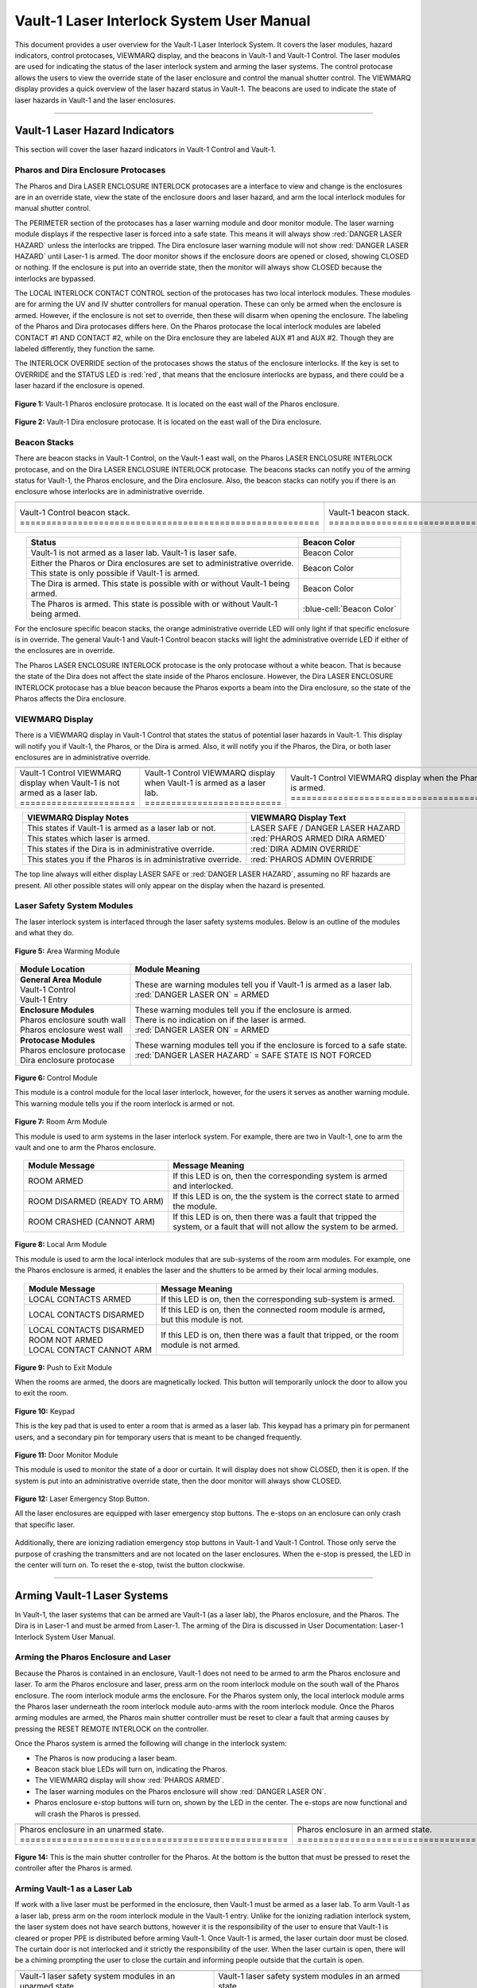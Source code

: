 .. This section was added to make the custom.css file classes work
.. role:: orange
.. role:: green
.. role:: blue
.. role:: green-cell
.. role:: orange-cell
.. role:: white-cell

Vault-1 Laser Interlock System User Manual
==========================================

This document provides a user overview for the Vault-1 Laser Interlock System.
It covers the laser modules, hazard indicators, control protocases, VIEWMARQ display, and the beacons in Vault-1 and Vault-1 Control.
The laser modules are used for indicating the status of the laser interlock system and arming the laser systems.
The control protocase allows the users to view the override state of the laser enclosure and control the manual shutter control. 
The VIEWMARQ display provides a quick overview of the laser hazard status in Vault-1.
The beacons are used to indicate the state of laser hazards in Vault-1 and the laser enclosures.

-----


Vault-1 Laser Hazard Indicators
-------------------------------

This section will cover the laser hazard indicators in Vault-1 Control and Vault-1. 


Pharos and Dira Enclosure Protocases
^^^^^^^^^^^^^^^^^^^^^^^^^^^^^^^^^^^^

The Pharos and Dira LASER ENCLOSURE INTERLOCK protocases are a interface to view and change is the enclosures are in an override state, view the state of the enclosure doors and laser hazard, and arm the local interlock modules for manual shutter control.

The PERIMETER section of the protocases has a laser warning module and door monitor module. 
The laser warning module displays if the respective laser is forced into a safe state. 
This means it will always show :red:`DANGER LASER HAZARD` unless the interlocks are tripped. 
The Dira enclosure laser warning module will not show :red:`DANGER LASER HAZARD` until Laser-1 is armed.
The door monitor shows if the enclosure doors are opened or closed, showing :green:`CLOSED` or nothing.  
If the enclosure is put into an override state, then the monitor will always show :green:`CLOSED` because the interlocks are bypassed. 

The LOCAL INTERLOCK CONTACT CONTROL section of the protocases has two local interlock modules. 
These modules are for arming the UV and IV shutter controllers for manual operation. 
These can only be armed when the enclosure is armed. 
However, if the enclosure is not set to override, then these will disarm when opening the enclosure. 
The labeling of the Pharos and Dira protocases differs here. 
On the Pharos protocase the local interlock modules are labeled CONTACT #1 AND CONTACT #2, while on the Dira enclosure they are labeled AUX #1 and AUX #2. 
Though they are labeled differently, they function the same. 

The INTERLOCK OVERRIDE section of the protocases shows the status of the enclosure interlocks. 
If the key is set to OVERRIDE and the STATUS LED is :red:`red`, that means that the enclosure interlocks are bypass, and there could be a laser hazard if the enclosure is opened. 

.. figure:: /images/user_docs/Vault-1_laser/Pharos_protocase.jpg
   :scale: 20 %
   :align: center

   **Figure 1:** Vault-1 Pharos enclosure protocase. 
   It is located on the east wall of the Pharos enclosure.

.. figure:: /images/user_docs/Vault-1_laser/Dira_protocase.jpg
    :scale: 20 %
    :align: center

    **Figure 2:** Vault-1 Dira enclosure protocase. 
    It is located on the east wall of the Dira enclosure.

Beacon Stacks
^^^^^^^^^^^^^

There are beacon stacks in Vault-1 Control, on the Vault-1 east wall, on the Pharos LASER ENCLOSURE INTERLOCK protocase, and on the Dira LASER ENCLOSURE INTERLOCK protocase. 
The beacons stacks can notify you of the arming status for Vault-1, the Pharos enclosure, and the Dira enclosure. 
Also, the beacon stacks can notify you if there is an enclosure whose interlocks are in administrative override. 


.. list-table:: 
  :align: center

  * - .. image:: /images/user_docs/Vault-1_laser/Vault-1_Control_beacons.jpg
        :scale: 76 %
        :align: center

    - .. image:: /images/user_docs/Vault-1_laser/Vault-1_beacons.jpg
        :scale: 20 %
        :align: center

    - .. image:: /images/user_docs/Vault-1_laser/Pharos_beacons.jpg
        :scale: 43 %
        :align: center

    - .. image:: /images/user_docs/Vault-1_laser/Dira_beacons.jpg
        :scale: 53 %
        :align: center

  * - Vault-1 Control beacon stack. :white-cell:`=========================================================`
    - Vault-1 beacon stack. :white-cell:`=================================================================`
    - Pharos LASER ENCLOSURE INTERLOCK protocase beacon stack. :white-cell:`==============================`
    - Dira LASER ENCLOSURE INTERLOCK protocase beacon stack. :white-cell:`================================`

.. table-caption:: 
    **Table 3:** These are the Vault-1 laser interlock system beacon stacks.



.. list-table::
    :align: center
    :header-rows: 1

    * - Status
      - Beacon Color

    * - | Vault-1 is not armed as a laser lab. Vault-1 is laser safe. 
      - :green-cell:`Beacon Color`

    * - | Either the Pharos or Dira enclosures are set to administrative override. 
        | This state is only possible if Vault-1 is armed.
      - :orange-cell:`Beacon Color`

    * - | The Dira is armed. This state is possible with or without Vault-1 being
        | armed.
      - :white-cell:`Beacon Color`

    * - | The Pharos is armed. This state is possible with or without Vault-1 
        | being armed. 
      - :blue-cell:`Beacon Color`
.. 

For the enclosure specific beacon stacks, the :orange:`orange` administrative override LED will only light if that specific enclosure is in override. 
The general Vault-1 and Vault-1 Control beacon stacks will light the administrative override LED if either of the enclosures are in override. 

The Pharos LASER ENCLOSURE INTERLOCK protocase is the only protocase without a white beacon. 
That is because the state of the Dira does not affect the state inside of the Pharos enclosure. 
However, the Dira LASER ENCLOSURE INTERLOCK protocase has a blue beacon because the Pharos exports a beam into the Dira enclosure, so the state of the Pharos affects the Dira enclosure.

.. .. figure:: /images/user_docs/Vault-1_laser/Vault-1_Control_beacons.jpg
..    :scale: 20 %
..    :align: center

..    **Figure 3:** This is the Vault-1 Control beacon stack.

.. .. figure:: /images/user_docs/Vault-1_laser/Vault-1_beacons.jpg
..     :scale: 20 %
..     :align: center
    
..     **Figure 4:** This is the Vault-1 beacon stack. 
..     It is located on the east wall of Vault-1.


VIEWMARQ Display
^^^^^^^^^^^^^^^^

There is a VIEWMARQ display in Vault-1 Control that states the status of potential laser hazards in Vault-1. 
This display will notify you if Vault-1, the Pharos, or the Dira is armed. 
Also, it will notify you if the Pharos, the Dira, or both laser enclosures are in administrative override. 


.. .. figure:: /images/user_docs/Vault-1_ionizing_radiation/Vault-1_Control_VIEWMARQ_safe.jpg
..     :scale: 20 %
..     :align: center

..     **Figure 4:** This is the VIEWMARQ display in Vault-1 Control. 
..     This is how the display looks when Vault-1 is not armed as a laser lab.


.. list-table::
  :align: center

  * - .. image:: /images/user_docs/Vault-1_laser/Vault-1_VIEWMARQ_safe.jpg
        :scale: 20 %
        :align: center

    - .. image:: /images/user_docs/Vault-1_laser/Vault-1_VIEWMARQ_laser_hazard.jpg
        :scale: 20 %
        :align: center

    - .. image:: /images/user_docs/Vault-1_laser/Vault-1_VIEWMARQ_Pharos_armed.jpg
        :scale: 20 %
        :align: center

    - .. image:: /images/user_docs/Vault-1_laser/Vault-1_VIEWMARQ_all_armed.jpg
        :scale: 20 %
        :align: center

  * - Vault-1 Control VIEWMARQ display when Vault-1 is not armed as a laser lab. :white-cell:`======================`
    - Vault-1 Control VIEWMARQ display when Vault-1 is armed as a laser lab. :white-cell:`==========================`
    - Vault-1 Control VIEWMARQ display when the Pharos is armed. :white-cell:`======================================`
    - Vault-1 Control VIEWMARQ display when all hazards are armed. :white-cell:`====================================`

.. table-caption:: 
  **Table 4:** These are the Vault-1 laser interlock system VIEWMARQ display examples.


.. list-table::
    :header-rows: 1
    :align: center

    * - VIEWMARQ Display Notes
      - VIEWMARQ Display Text

    * - | This states if Vault-1 is armed as a laser lab or not.
      - | :green:`LASER SAFE` / :green:`DANGER LASER HAZARD`

    * - | This states which laser is armed.
      - | :red:`PHAROS ARMED            DIRA ARMED`

    * - | This states if the Dira is in administrative override.
      - | :red:`DIRA ADMIN OVERRIDE`

    * - | This states you if the Pharos is in administrative override.
      - | :red:`PHAROS ADMIN OVERRIDE`


The top line always will either display :green:`LASER SAFE` or :red:`DANGER LASER HAZARD`, assuming no RF hazards are present.  
All other possible states will only appear on the display when the hazard is presented. 


Laser Safety System Modules
^^^^^^^^^^^^^^^^^^^^^^^^^^^

The laser interlock system is interfaced through the laser safety systems modules. Below is an outline of the modules and what they do. 

.. figure:: /images/laser_safety_systems/warning_module.gif
    :align: center

    **Figure 5:** Area Warming Module

.. list-table::
  :header-rows: 1
  :align: center

  * - Module Location
    - Module Meaning
  * - | **General Area Module**
      | Vault-1 Control
      | Vault-1 Entry
    - | These are warning modules tell you if Vault-1 is armed as a laser lab. 
      | :red:`DANGER LASER ON` = ARMED
  * - | **Enclosure Modules**
      | Pharos enclosure south wall
      | Pharos enclosure west wall
    - | These warning modules tell you if the enclosure is armed.
      | There is no indication on if the laser is armed. 
      | :red:`DANGER LASER ON` = ARMED
  * - | **Protocase Modules**
      | Pharos enclosure protocase
      | Dira enclosure protocase
    - | These warning modules tell you if the enclosure is forced to a safe state. 
      | :red:`DANGER LASER HAZARD` = SAFE STATE IS NOT FORCED

.. figure:: /images/laser_safety_systems/control_module.gif
    :align: center

    **Figure 6:** Control Module

    This module is a control module for the local laser interlock, however, for the users it serves as another warning module.
    This warning module tells you if the room interlock is armed or not.


.. figure:: /images/laser_safety_systems/room_arm.png
    :align: center

    **Figure 7:** Room Arm Module

    This module is used to arm systems in the laser interlock system.
    For example, there are two in Vault-1, one to arm the vault and one to arm the Pharos enclosure.


.. list-table::
  :header-rows: 1
  :align: center

  * - Module Message
    - Message Meaning
  * - :orange:`ROOM ARMED`
    - | If this LED is on, then the corresponding system is armed 
      | and interlocked.
  * - :green:`ROOM DISARMED (READY TO ARM)`
    - | If this LED is on, the the system is the correct state to armed
      | the module.
  * - :orange:`ROOM CRASHED (CANNOT ARM)`
    - | If this LED is on, then there was a fault that tripped the 
      | system, or a fault that will not allow the system to be armed. 



.. figure:: /images/laser_safety_systems/local_arm.png
    :align: center

    **Figure 8:** Local Arm Module

    This module is used to arm the local interlock modules that are sub-systems of the room arm modules.
    For example, one the Pharos enclosure is armed, it enables the laser and the shutters to be armed by their local arming modules.

.. list-table::
  :header-rows: 1
  :align: center

  * - Module Message
    - Message Meaning
  * - :orange:`LOCAL CONTACTS ARMED`
    - | If this LED is on, then the corresponding sub-system is armed.
  * - :green:`LOCAL CONTACTS DISARMED`
    - | If this LED is on, then the connected room module is armed, 
      | but this module is not.
  * - | :green:`LOCAL CONTACTS DISARMED`
      | :green:`ROOM NOT ARMED`
      | :green:`LOCAL CONTACT CANNOT ARM`
    - | If this LED is on, then there was a fault that tripped, or the room 
      | module is not armed.


.. figure:: /images/laser_safety_systems/push_to_exit.png
    :align: center

    **Figure 9:** Push to Exit Module

    When the rooms are armed, the doors are magnetically locked.
    This button will temporarily unlock the door to allow you to exit the room.

.. figure:: /images/laser_safety_systems/key_pad.jpg
    :align: center

    **Figure 10:** Keypad

    This is the key pad that is used to enter a room that is armed as a laser lab. 
    This keypad has a primary pin for permanent users, and a secondary pin for temporary users that is meant to be changed frequently.

.. figure:: /images/laser_safety_systems/door_monitor.jpg
    :align: center

    **Figure 11:** Door Monitor Module

    This module is used to monitor the state of a door or curtain.
    It will display does not show :green:`CLOSED`, then it is open. 
    If the system is put into an administrative override state, then the door monitor will always show :green:`CLOSED`.


.. figure:: /images/laser_safety_systems/e_stop.png
    :align: center

    **Figure 12:** Laser Emergency Stop Button. 

    All the laser enclosures are equipped with laser emergency stop buttons. 
    The e-stops on an enclosure can only crash that specific laser. 

Additionally, there are ionizing radiation emergency stop buttons in Vault-1 and Vault-1 Control. 
Those only serve the purpose of crashing the transmitters and are not located on the laser enclosures.
When the e-stop is pressed, the LED in the center will turn on.
To reset the e-stop, twist the button clockwise.

-----


Arming Vault-1 Laser Systems
----------------------------

In Vault-1, the laser systems that can be armed are Vault-1 (as a laser lab), the Pharos enclosure, and the Pharos. 
The Dira is in Laser-1 and must be armed from Laser-1. 
The arming of the Dira is discussed in User Documentation: Laser-1 Interlock System User Manual.

Arming the Pharos Enclosure and Laser
^^^^^^^^^^^^^^^^^^^^^^^^^^^^^^^^^^^^^


Because the Pharos is contained in an enclosure, Vault-1 does not need to be armed to arm the Pharos enclosure and laser. 
To arm the Pharos enclosure and laser, press arm on the room interlock module on the south wall of the Pharos enclosure. 
The room interlock module arms the enclosure. 
For the Pharos system only, the local interlock module arms the Pharos laser underneath the room interlock module auto-arms with the room interlock module.
Once the Pharos arming modules are armed, the Pharos main shutter controller must be reset to clear a fault that arming causes by pressing the RESET REMOTE INTERLOCK on the controller. 


Once the Pharos system is armed the following will change in the interlock system:

- The Pharos is now producing a laser beam.
- Beacon stack :blue:`blue` LEDs will turn on, indicating the Pharos.
- The VIEWMARQ display will show :red:`PHAROS ARMED`.
- The laser warning modules on the Pharos enclosure will show :red:`DANGER LASER ON`.
- Pharos enclosure e-stop buttons will turn on, shown by the LED in the center. The e-stops are now functional and will crash the Pharos is pressed.

.. .. figure:: /images/user_docs/Vault-1_laser/Pharos_enclosure_unarmed.jpg
..     :scale: 20 %
..     :align: center

..     **Figure 13:** These are the modules for the arming of the Pharos enclosure. 
..     This is how the modules look when the Pharos enclosure is not armed.

.. .. figure:: /images/user_docs/Vault-1_laser/Pharos_enclosure_armed.jpg
..     :scale: 20 %
..     :align: center

..     **Figure 14:** This is the modules after arming of the Pharos enclosure after it is armed.
..     There is a laser hazard indicator module on the west wall of the enclosure that will also update once this is armed. 


.. list-table:: 
  :align: center

  * - .. image:: /images/user_docs/Vault-1_laser/Pharos_enclosure_unarmed.jpg
        :scale: 20 %
        :align: center

    - .. image:: /images/user_docs/Vault-1_laser/Pharos_enclosure_armed.jpg
        :scale: 20 %
        :align: center

  * - Pharos enclosure in an unarmed state. :white-cell:`===================================================`
    - Pharos enclosure in an armed state. :white-cell:`=====================================================`

.. table-caption:: 
  **Figure 13:** These are the laser safety system modules for arming the Pharos in armed and unarmed states.



.. figure:: /images/user_docs/Vault-1_laser/Pharos_main_shutter.jpg
    :scale: 20 %
    :align: center

    **Figure 14:** This is the main shutter controller for the Pharos. 
    At the bottom is the button that must be pressed to reset the controller after the Pharos is armed.



Arming Vault-1 as a Laser Lab
^^^^^^^^^^^^^^^^^^^^^^^^^^^^^

If work with a live laser must be performed in the enclosure, then Vault-1 must be armed as a laser lab. 
To arm Vault-1 as a laser lab, press arm on the room interlock module in the Vault-1 entry. 
Unlike for the ionizing radiation interlock system, the laser system does not have search buttons, however it is the responsibility of the user to ensure that Vault-1 is cleared or proper PPE is distributed before arming Vault-1. 
Once Vault-1 is armed, the laser curtain door must be closed. 
The curtain door is not interlocked and it strictly the responsibility of the user.
When the laser curtain is open, there will be a chiming prompting the user to close the curtain and informing people outside that the curtain is open.

.. .. figure:: /images/user_docs/Vault-1_laser/Vault-1_unarmed.jpg
..     :scale: 20 %
..     :align: center

..     **Figure 15:** These are the modules for arming Vault-1 as a laser lab. 
..     This is how the modules look when Vault-1 is not armed.

.. .. figure:: /images/user_docs/Vault-1_laser/Vault-1_armed.jpg
..     :scale: 20 %
..     :align: center

..     **Figure 16:** This is the modules after arming Vault-1 as a laser lab.
..     This also updates the laser hazard indicator in Vault-1 Control. 


.. list-table::
  :align: center

  * - .. image:: /images/user_docs/Vault-1_laser/Vault-1_unarmed.jpg
        :scale: 20 %
        :align: center

    - .. image:: /images/user_docs/Vault-1_laser/Vault-1_armed.jpg
        :scale: 20 %
        :align: center
      
  * - Vault-1 laser safety system modules in an unarmed state. :white-cell:`====================================`
    - Vault-1 laser safety system modules in an armed state. :white-cell:`======================================`

.. table-caption:: 
  **Figure 15:** These are the laser safety system modules for arming Vault-1 in armed and unarmed states.


Once Vault-1 is armed as a laser lab the following will change in the interlock system:

- Beacon stack :green:`green` LEDs will turn off, indicating that Vault-1 is not longer laser safe.
- The VIEWMARQ display will show :red:`DANGER LASER HAZARD`.
- The laser warning modules in Vault-1 Control and Vault-1 entry will show :red:`DANGER LASER ON`.
- The push to exit button will turn on, shown by the LED in the center.
- The Vault-1 door will be magnetically locked. 

Once Vault-1 is armed the door is magnetically locked. 
To get into Vault-1, you must type the Vault-1 laser pin into the keypad in Vault-1 Control. 
Once the pin is entered, the door will temporarily unlock.
To exit Vault-1, you must push the push to exit button, which will again temporarily unlock the door.
It is important to note that Vault-1 will disarm itself and shutter all exposed laser hazards if the Vault-1 door is open for longer than the timer. 

.. .. figure:: /images/user_docs/Vault-1_laser/Vault-1_entry_armed.jpg
..     :scale: 20 %
..     :align: center

..     **Figure 17:** These are the modules in Vault-1 Control for seeing the arming status and entering the armed vault.

.. list-table::
  :align: center

  * - .. image:: /images/user_docs/Vault-1_laser/Vault-1_entry_unarmed.jpg
        :scale: 20 %
        :align: center

    - .. image:: /images/user_docs/Vault-1_laser/Vault-1_entry_armed.jpg
        :scale: 20 %
        :align: center

  * - Vault-1 Control laser safety system modules in an unarmed state. :white-cell:`===============================`
    - Vault-1 Control laser safety system modules in an armed state. :white-cell:`=================================`

.. table-caption::
  **Figure 16:** These are the laser safety system modules for arming Vault-1 in armed and unarmed states.


-----


User Laser Enclosure Interlock Protocases for Overriding Interlocks and Manual Shutter Control
----------------------------------------------------------------------------------------------

The shutters in the laser enclosures can be armed for manual control by the protocase LOCAL INTERLOCK CONTRACT CONTROL local interlock modules.
However, when the laser enclosures are interlocked, regardless of the arming status of the enclosure and Vault-1, if someone attempts to open the rolling enclosure doors the shutters will disarm and close.

What you will see happen on the enclosure protocase if the rolling door is opened when interlocked is:

- Laser warning modules will show :green:`LASER SAFE`.
- Door monitor module will be blank, meaning open.
- LOCAL INTERLOCK CONTACT CONTROL local interlock modules will be disarmed if armed, automatically closing the shutters.

Interlock to Override
---------------------

The only way to work in the laser enclosures with light on the table is to change the enclosures interlocks to administrative override. 
In administrative override the interlocks system sees the rolling doors and closed even if they are opened, bypassing the interlocks.  

For a laser enclosure to be put into administrative override, both Vault-1 and the enclosure must be armed. 
Specifically for the working with the Dira, both the Pharos and Dira enclosures must be set to administrative override.
This is because the Pharos exports a beam into the Dira enclosure, so both enclosure interlocks need to be bypassed. 
The controls for the administrative overrides are on the enclosures LASER ENCLOSURE INTERLOCK protocase. 
Turn the key on the protocase under INTERLOCK OVERRIDE from INTERLOCK TO OVERRIDE. 

Once the enclosure is put into override the following will change in the interlock system:

- The administrative override :orange:`orange` LED on the enclosure specific protocase will turn on.
- The Vault-1 Control and Vault-1 entry eat wall administrative override :orange:`orange` LEDs will turn on.
- The enclosure specific protocase STATUS LED will turn :red:`red`.
- If you open the enclosure, the laser warning module will still show :red:`LASER DANGER ON`, the door monitor module will show :green:`CLOSED`, and the local interlock modules for arming shutter manual control will not disarm. 

At this point, the LOCAL INTERLOCK CONTACT CONTROL interlock modules can be armed, and the shutters can be controlled manually without the interlocks disarming manual usage. 

.. .. figure:: /images/user_docs/Vault-1_laser/Pharos_protocase_override.jpg
..     :scale: 20 %
..     :align: center

..     **Figure 18:** This is the Pharos enclosure protocase after it is set to administrative override.


.. list-table::
  :align: center

  * - .. image:: /images/user_docs/Vault-1_laser/Pharos_protocase_override.jpg
        :scale: 20 %
        :align: center

    - .. image:: /images/user_docs/Vault-1_laser/Dira_protocase_override.jpg
        :scale: 20 %
        :align: center

  * - Pharos enclosure protocase in an override state. :white-cell:`============================================`
    - Dira enclosure protocase in an override state. :white-cell:`==============================================`

.. table-caption::
  **Figure 17:** These are the laser safety system modules for arming Vault-1 in armed and unarmed states.



-----

Disarming the Laser Interlock System
------------------------------------

To take either enclosures out of administrative override, simply change the INTERLOCK OVERRIDE key on the LASER ENCLOSURE INTERLOCK protocase back from OVERRIDE to INTERLOCK. 
Also, all the arming laser modules have disarming buttons where you can either disarm specific modules you no longer need, or you can disarm the room modules to auto-disarm their local modules. 